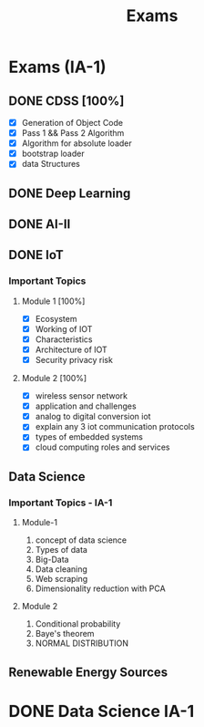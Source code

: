 :PROPERTIES:
:ID:       9fdde0f8-7eed-4ba1-9dad-666a3270dcf3
:END:
#+title: Exams


* Exams (IA-1)
** DONE CDSS [100%]
DEADLINE: <2023-03-15 Wed 09:15>
- [X] Generation of Object Code
- [X] Pass 1 && Pass 2 Algorithm
- [X] Algorithm for absolute loader
- [X] bootstrap loader
- [X] data Structures
** DONE Deep Learning
DEADLINE: <2023-03-15 Wed 13:45>
** DONE AI-II
DEADLINE: <2023-03-16 Wed 09:15>
** DONE IoT
DEADLINE: <2023-03-16 Thu 13:45>
*** Important Topics
**** Module 1 [100%]
- [X] Ecosystem
- [X] Working of IOT
- [X] Characteristics
- [X] Architecture of IOT
- [X] Security privacy risk

**** Module 2 [100%]
- [X] wireless sensor network
- [X] application and challenges
- [X] analog to digital conversion iot
- [X] explain any 3 iot communication protocols
- [X] types of embedded systems
- [X] cloud computing roles and services
** Data Science
*** Important Topics - IA-1
**** Module-1
1. concept of data science
2. Types of data
3. Big-Data
4. Data cleaning
5. Web scraping
6. Dimensionality reduction with PCA
**** Module 2
1. Conditional probability
2. Baye's theorem
3. NORMAL DISTRIBUTION
** Renewable Energy Sources
* DONE Data Science IA-1
DEADLINE: <2023-03-17 Fri 09:15>
